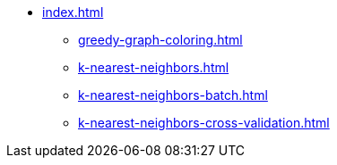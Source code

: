 * xref:index.adoc[]
** xref:greedy-graph-coloring.adoc[]
** xref:k-nearest-neighbors.adoc[]
** xref:k-nearest-neighbors-batch.adoc[]
** xref:k-nearest-neighbors-cross-validation.adoc[]
